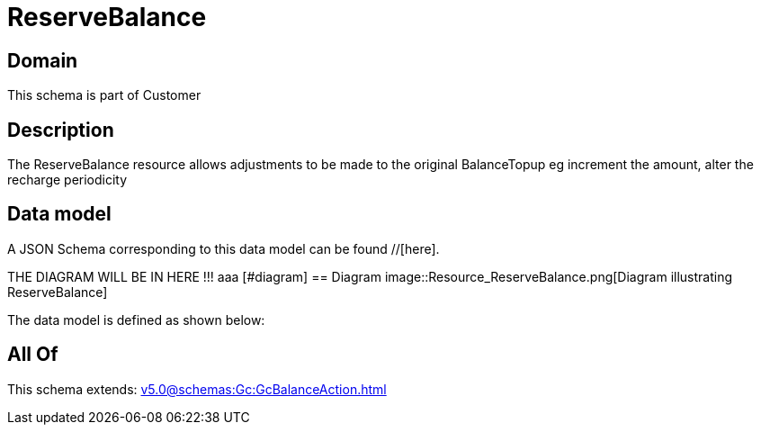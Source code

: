 = ReserveBalance

[#domain]
== Domain

This schema is part of Customer

[#description]
== Description
The ReserveBalance resource allows adjustments to be made to the original BalanceTopup eg increment the amount, alter the recharge periodicity


[#data_model]
== Data model

A JSON Schema corresponding to this data model can be found //[here].

THE DIAGRAM WILL BE IN HERE !!!
aaa
            [#diagram]
            == Diagram
            image::Resource_ReserveBalance.png[Diagram illustrating ReserveBalance]
            

The data model is defined as shown below:


[#all_of]
== All Of

This schema extends: xref:v5.0@schemas:Gc:GcBalanceAction.adoc[]
